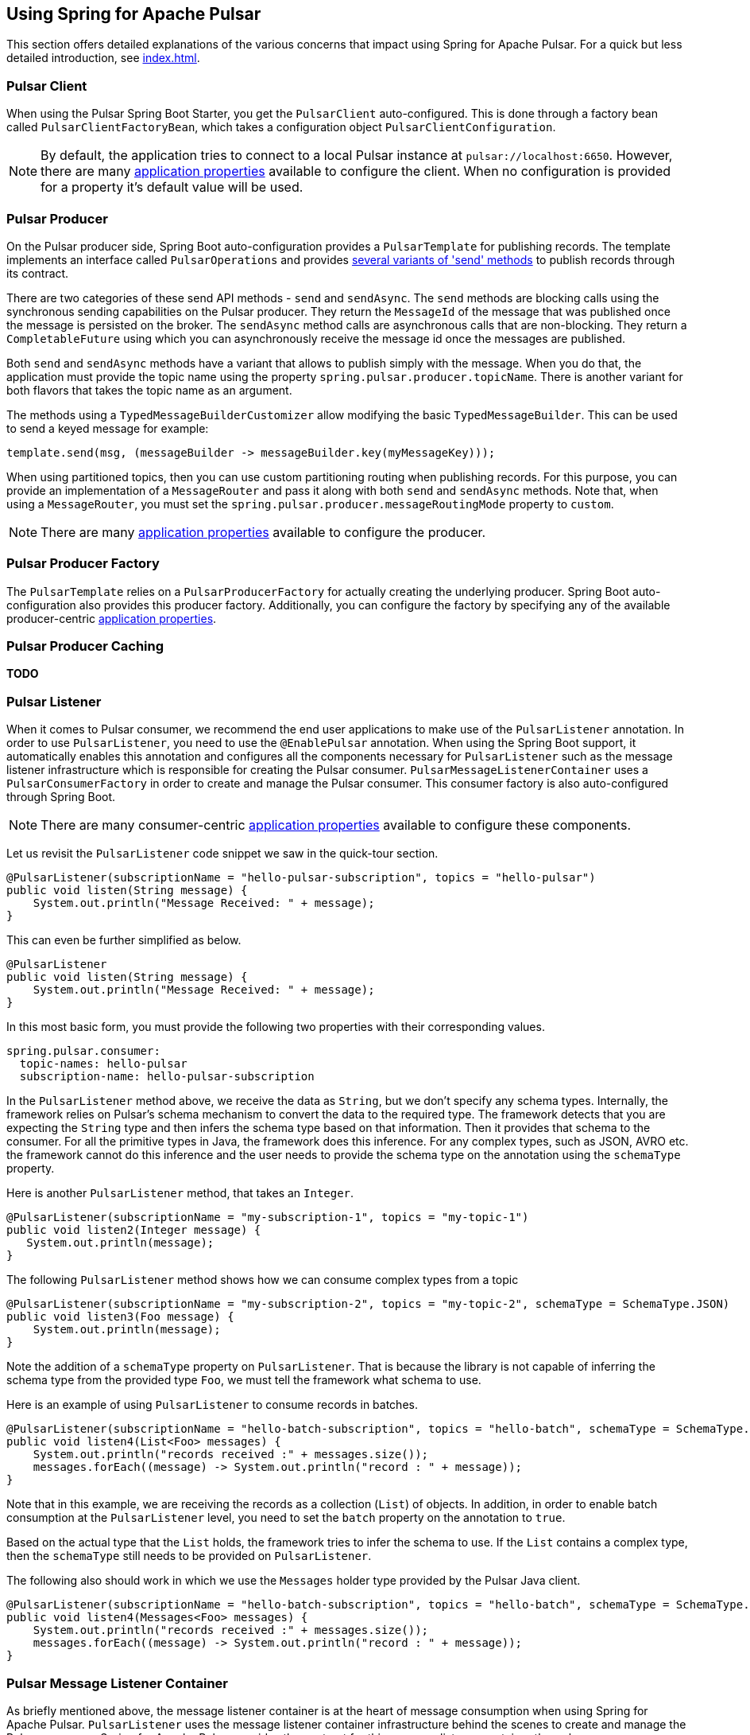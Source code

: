 [[pulsar]]
== Using Spring for Apache Pulsar
:javadocs: https://docs.spring.io/spring-pulsar/docs/current-SNAPSHOT/api
:github: https://github.com/spring-projects-experimental/spring-pulsar

This section offers detailed explanations of the various concerns that impact using Spring for Apache Pulsar.
For a quick but less detailed introduction, see <<index.adoc#quick-intro>>.

[[pulsar-client]]
=== Pulsar Client

When using the Pulsar Spring Boot Starter, you get the `PulsarClient` auto-configured.
This is done through a factory bean called `PulsarClientFactoryBean`, which takes a configuration object `PulsarClientConfiguration`.

NOTE: By default, the application tries to connect to a local Pulsar instance at `pulsar://localhost:6650`. However, there are many <<application-properties#appendix.application-properties.pulsar-client,application properties>> available to configure the client. When no configuration is provided for a property it's default value will be used.

[[pulsar-producer]]
=== Pulsar Producer

On the Pulsar producer side, Spring Boot auto-configuration provides a `PulsarTemplate` for publishing records. The template implements an interface called `PulsarOperations` and provides {javadocs}/org/springframework/pulsar/core/PulsarOperations.html[several variants of 'send' methods] to publish records through its contract.

There are two categories of these send API methods - `send` and `sendAsync`.
The `send` methods are blocking calls using the synchronous sending capabilities on the Pulsar producer.
They return the `MessageId` of the message that was published once the message is persisted on the broker.
The `sendAsync` method calls are asynchronous calls that are non-blocking.
They return a `CompletableFuture` using which you can asynchronously receive the message id once the messages are published.

Both `send` and `sendAsync` methods have a variant that allows to publish simply with the message.
When you do that, the application must provide the topic name using the property `spring.pulsar.producer.topicName`.
There is another variant for both flavors that takes the topic name as an argument.

The methods using a `TypedMessageBuilderCustomizer` allow modifying the basic `TypedMessageBuilder`.
This can be used to send a keyed message for example:

====
[source, java]
----
template.send(msg, (messageBuilder -> messageBuilder.key(myMessageKey)));
----
====

When using partitioned topics, then you can use custom partitioning routing when publishing records.
For this purpose, you can provide an implementation of a `MessageRouter` and pass it along with both `send` and `sendAsync` methods.
Note that, when using a `MessageRouter`, you must set the `spring.pulsar.producer.messageRoutingMode` property to `custom`.

NOTE: There are many <<application-properties#appendix.application-properties.pulsar-producer,application properties>> available to configure the producer.


[[pulsar-producer-factory]]
=== Pulsar Producer Factory
The `PulsarTemplate` relies on a `PulsarProducerFactory` for actually creating the underlying producer. Spring Boot auto-configuration also provides this producer factory. Additionally, you can configure the factory by specifying any of the available producer-centric <<application-properties#appendix.application-properties.pulsar-producer,application properties>>.

[[producer-caching]]
=== Pulsar Producer Caching
**TODO**

[[pulsar-listener]]
=== Pulsar Listener

When it comes to Pulsar consumer, we recommend the end user applications to make use of the `PulsarListener` annotation.
In order to use `PulsarListener`, you need to use the `@EnablePulsar` annotation.
When using the Spring Boot support, it automatically enables this annotation and configures all the components necessary for `PulsarListener` such as the message listener infrastructure which is responsible for creating the Pulsar consumer.
`PulsarMessageListenerContainer` uses a `PulsarConsumerFactory` in order to create and manage the Pulsar consumer.
This consumer factory is also auto-configured through Spring Boot.

NOTE: There are many consumer-centric <<application-properties#appendix.application-properties.pulsar-consumer,application properties>> available to configure these components.

Let us revisit the `PulsarListener` code snippet we saw in the quick-tour section.

====
[source, java]
----
@PulsarListener(subscriptionName = "hello-pulsar-subscription", topics = "hello-pulsar")
public void listen(String message) {
    System.out.println("Message Received: " + message);
}
----
====

This can even be further simplified as below.

====
[source, java]
----
@PulsarListener
public void listen(String message) {
    System.out.println("Message Received: " + message);
}
----
====

In this most basic form, you must provide the following two properties with their corresponding values.

[source,yaml,indent=0,subs="verbatim"]
----
spring.pulsar.consumer:
  topic-names: hello-pulsar
  subscription-name: hello-pulsar-subscription
----

In the `PulsarListener` method above, we receive the data as `String`, but we don't specify any schema types.
Internally, the framework relies on Pulsar's schema mechanism to convert the data to the required type.
The framework detects that you are expecting the `String` type and then infers the schema type based on that information.
Then it provides that schema to the consumer.
For all the primitive types in Java, the framework does this inference.
For any complex types, such as JSON, AVRO etc. the framework cannot do this inference and the user needs to provide the schema type on the annotation using the `schemaType` property.

Here is another `PulsarListener` method, that takes an `Integer`.

====
[source, java]
----
@PulsarListener(subscriptionName = "my-subscription-1", topics = "my-topic-1")
public void listen2(Integer message) {
   System.out.println(message);
}
----
====

The following `PulsarListener` method shows how we can consume complex types from a topic

====
[source, java]
----
@PulsarListener(subscriptionName = "my-subscription-2", topics = "my-topic-2", schemaType = SchemaType.JSON)
public void listen3(Foo message) {
    System.out.println(message);
}
----
====

Note the addition of a `schemaType` property on `PulsarListener`.
That is because the library is not capable of inferring the schema type from the provided type `Foo`, we must tell the framework what schema to use.

Here is an example of using `PulsarListener` to consume records in batches.

====
[source, java]
----
@PulsarListener(subscriptionName = "hello-batch-subscription", topics = "hello-batch", schemaType = SchemaType.JSON, batch = true)
public void listen4(List<Foo> messages) {
    System.out.println("records received :" + messages.size());
    messages.forEach((message) -> System.out.println("record : " + message));
}
----
====

Note that in this example, we are receiving the records as a collection (`List`) of objects.
In addition, in order to enable batch consumption at the `PulsarListener` level, you need to set the `batch` property on the annotation to `true`.

Based on the actual type that the `List` holds, the framework tries to infer the schema to use.
If the `List` contains a complex type, then the `schemaType` still needs to be provided on `PulsarListener`.

The following also should work in which we use the `Messages` holder type provided by the Pulsar Java client.

====
[source, java]
----
@PulsarListener(subscriptionName = "hello-batch-subscription", topics = "hello-batch", schemaType = SchemaType.JSON, batch = true)
public void listen4(Messages<Foo> messages) {
    System.out.println("records received :" + messages.size());
    messages.forEach((message) -> System.out.println("record : " + message));
}
----
====

[[pulsar-message-listener-container]]
=== Pulsar Message Listener Container

As briefly mentioned above, the message listener container is at the heart of message consumption when using Spring for Apache Pulsar.
`PulsarListener` uses the message listener container infrastructure behind the scenes to create and manage the Pulsar consumer.
Spring for Apache Pulsar provides the contract for this message listener container through `PulsarMessageListenerContainer`.
The default implementation for this message listener container is provided through `DefaultPulsarMessageListenerContainer`.
As its name indicates, `PulsarMessageListenerContainer` contains the message listener.
The container creates the Pulsar consumer and then runs a separate thread to receive and handle the data.
The data is handled by the provided message listener implementation.

The message listener container consumes the data in batch using the consumer's `batchReceive` method.
Once data is received, it is handed over to the selected message listener implementation.

The following message listener types are available when using Spring for Apache Pulsar.

* link:{github}/blob/main/spring-pulsar/src/main/java/org/springframework/pulsar/listener/PulsarRecordMessageListener.java#L29[PulsarRecordMessageListener]

* link:{github}/blob/ade2c74482d8ac1407ffe4840fa058475c07bcfc/spring-pulsar/src/main/java/org/springframework/pulsar/listener/PulsarAcknowledgingMessageListener.java#L28[PulsarAcknowledgingMessageListener]

* link:{github}/blob/ade2c74482d8ac1407ffe4840fa058475c07bcfc/spring-pulsar/src/main/java/org/springframework/pulsar/listener/PulsarBatchMessageListener.java#L36[PulsarBatchMessageListener]

* link:{github}/blob/ade2c74482d8ac1407ffe4840fa058475c07bcfc/spring-pulsar/src/main/java/org/springframework/pulsar/listener/PulsarBatchAcknowledgingMessageListener.java#L28[PulsarBatchAcknowledgingMessageListener]

We will see the details about these various message listeners in the sections below.

=== Consuming the Records

In this section, we are going to see how the message listener container enables both single record and batch based message consumption.

==== Single Record Consumption

Let us re-visit our basic `PulsarListener` for the sake of this discussion.

====
[source, java]
----
@PulsarListener(subscriptionName = "hello-pulsar-subscription", topics = "hello-pulsar")
public void listen(String message) {
    System.out.println("Message Received: " + message);
}
----
====

With this `PulsarListener` method, what we are essentially doing is that asking Spring for Apache Pulsar to invoke the listener method with a single record each time.
We mentioned that the message listener container consumes the data in batches using the `batchReceive` method on the consumer.
The framework detects that the `PulsarListener` in this case receives a single record which means that on each invocation of the method it needs a singe record.
Although the records are consumed by the message listener container in batches, it iterates through the received batch and then invoke the listener method through an adapter for `PulsarRecordMessageListener`.
As you can see in the previous section, `PulsarRecordMessageListener` simply extends from the `MessageListener` provided by the Pulsar Java client and it supports the basic `received` method.

==== Batch Consumption

Here is the `PulsarListener` example of consuming records in batches.

====
[source, java]
----
@PulsarListener(subscriptionName = "hello-batch-subscription", topics = "hello-batch", schemaType = SchemaType.JSON, batch = true)
public void listen4(List<Foo> messages) {
    System.out.println("records received :" + messages.size());
    messages.forEach((message) -> System.out.println("record : " + message));
}
----
====

When using this type of `PulsarListener`, the framework detects that you are in batch mode.
Since it is already received the data in batches using the Consumer's `batchReceive` method, it simply hands off the entire batch to the listener method through an adapter for `PulsarBatchMessageListener`.

=== Message Acknowledgment

When using Spring for Apache Pulsar, the message acknowledgment is handled by the framework unless opted out by the application.
In this section, we go through the details of how the framework takes care of message acknowledgment.

==== Message ACK modes

Spring for Apache Pulsar provides the following modes for acknowledging messages

```
BATCH,

RECORD,

MANUAL;
```

`BATCH` acknowledgment mode is the default, but you can change it on the message listener container.

==== Message Ack in Single Record Mode

When consuming single records using `PulsarRecordMessageListener` and the default ack mode of `BATCH` is used, the framework waits for all the record received from the `batchReceive` call to process successfully and then call the `acknowledge` method on the Pulsar Consumer.
If any particular record throws an exception when invoking the handler method, Spring for Apache Pulsar tracks those records and separately call `negativeAcknowledge` on those records after the entire batch is processed.

If the application wants the acknowledgment or negative acknowledgment to occur per record, then the `RECORD` ack mode can be enabled.
In that case, after handling each record the message is acknowledged if no error or negatively acknowledged if there was an error.

==== Message Ack in Batch Consumption

When records are consumed in batches (See the section above), then if the default ack mode of `BATCH` is used, then when the entire batch is processed successfully, it will be acknowledged.
If any records throw an exception, then the entire batch is negatively acknowledged.
When consuming in batch mode, `RECORD` is not an allowed ack mode.
This might cause an issue as application does not want the entire batch to be re-delivered again.
For such situations, you need to use the `MANUAL` acknowledgement mode.

==== Manual Acknowledgment

When `MANUAL` ack mode is set on the message listener container, then the framework will not do any acknowledgment - positive or negative.
It is entirely up to the application to take care of such concerns.
When `MANUAL` ack mode is set, Spring for Apache Pulsar selects a compatible message listener container - `PulsarAcknowledgingMessageListener` when in record consumption and `PulsarBatchAcknowledgingMessageListener` for batch consumption.
These interfaces provide you access to an `Acknowledgment` object.
The `Acknowledgment` object provides the following API methods.

====
[source, java]
----
void acknowledge();

void acknowledge(MessageId messageId);

void acknowledge(List<MessageId> messageIds);

void nack();

void nack(MessageId messageId);
----
====

You can inject this `Acknowledgment` object to your `PulsarListener` while using `MANUAL` ack mode and then call the corresponding method.
Here is a basic example for a record based listener.

====
[source, java]
----
@PulsarListener(subscriptionName = "hello-pulsar-subscription", topics = "hello-pulsar")
public void listen(String message, Acknowlegement acknowledgment) {
    System.out.println("Message Received: " + message);
	acknowledgment.acknowledge();
}
----
====

You can also call `acknowledgment.nack()` to negatively acknowledge in which case the record will be re-delivered.

When using a batch listener, the message listener container cannot know which record it is currently operating upon.
Therefore, in order to manually acknowledge, you need to use one of the overloaded `acknowledge` method that takes a `MessageId` or a `List<MessageId>`.
You can also negatively acknowledge with the `MessageId` for the batch listener.

=== Partitioned topics - Publishing and Consuming.

In the sample below, we are publishing to a topic called `hello-pulsar-partitioned`.
It is a topic that is partitioned and for this sample we assume that the topic is already created with three partitions.

====
[source, java]
----
@SpringBootApplication
public class PulsarBootPartitioned {

	public static void main(String[] args) {
		SpringApplication.run(PulsarBootPartitioned.class, "--spring.pulsar.producer.messageRoutingMode=CustomPartition");
	}

	@Bean
	public ApplicationRunner runner(PulsarTemplate<String> pulsarTemplate) {
		pulsarTemplate.setDefaultTopicName("hello-pulsar-partitioned");
		return args -> {
			for (int i = 0; i < 10; i++) {
				pulsarTemplate.sendAsync("hello john doe 0 ", new FooRouter());
				pulsarTemplate.sendAsync("hello alice doe 1", new BarRouter());
				pulsarTemplate.sendAsync("hello buzz doe 2", new BuzzRouter());
			}
		};
	}

	@PulsarListener(subscriptionName = "hello-pulsar-partitioned-subscription", topics = "hello-pulsar-partitioned")
	public void listen(String message) {
		System.out.println("Message Received: " + message);
	}

    static class FooRouter implements MessageRouter {

		@Override
		public int choosePartition(Message<?> msg, TopicMetadata metadata) {
			return 0;
		}
	}

	static class BarRouter implements MessageRouter {

		@Override
		public int choosePartition(Message<?> msg, TopicMetadata metadata) {
			return 1;
		}
	}

	static class BuzzRouter implements MessageRouter {

		@Override
		public int choosePartition(Message<?> msg, TopicMetadata metadata) {
			return 2;
		}
	}

}
----
====

A few things require explanation in the application above.
We are publishing to a partitioned topic and we would like to publish some data segment to a specific partition.
If you leave it to Pulsar's default, it follows a round-robin mode of partition assignments, and we would like to override that.
In order to do that, we are providing a message router object with the send method.
Look at the three message routers implemented.
`FooRouter` always sends data to partition `0`, `BarRouter` to partition `1` and `BuzzRouter` to partition `2`.
Also note that, we are now using the `sendAsync` method of `PulsarTemplate` that returns a `CompletableFuture`.
When running the application, we also need to set the `messageRoutingMode` on the producer to `CustomPartition` (`spring.pulsar.producer.messageRoutingMode`).

On the consumer side, we are using a `PulsarListener` with the exclusive subscription type.
This means that data from all the partitions will end up in the same consumer and there is no ordering guarantee.

What can we do if we want each partition to be consumed by a single distinct consumer?
We can switch to the `failover` subscription mode and add three separate consumers.

Here is an example.

====
[source, java]
----
@PulsarListener(subscriptionName = "hello-pulsar-partitioned-subscription", topics = "hello-pulsar-partitioned", subscriptionType = "failover")
public void listen1(String foo) {
    System.out.println("Message Received 1: " + foo);
}

@PulsarListener(subscriptionName = "hello-pulsar-partitioned-subscription", topics = "hello-pulsar-partitioned", subscriptionType = "failover")
public void listen2(String foo) {
    System.out.println("Message Received 2: " + foo);
}

@PulsarListener(subscriptionName = "hello-pulsar-partitioned-subscription",  topics = "hello-pulsar-partitioned", subscriptionType = "failover")
public void listen3(String foo) {
    System.out.println("Message Received 3: " + foo);
}
----
====

When following this approach, you can see that a single partition always gets consumed by a dedicated consumer.

In the similar vein, if you want to use Pulsar's shared consumer type, you can use the subscription type `shared`.
Keep in mind though, that when using the `shared` mode, you lose any ordering guarantees as a single consumer may receive messages from all the partitions before another consumer gets a chance.

Here is an example.

====
[source, java]
----
@PulsarListener(subscriptionName = "hello-pulsar-shared-subscription", topics = "hello-pulsar-partitioned", subscriptionType = "shared")
public void listen1(String foo) {
    System.out.println("Message Received 1: " + foo);
}

@PulsarListener(subscriptionName = "hello-pulsar-shared-subscription", topics = "hello-pulsar-partitioned", subscriptionType = "shared")
public void listen2(String foo) {
    System.out.println("Message Received 2: " + foo);
}
----
====

=== Accessing the Pulsar Message Object

In your `PulsarListener` method, you can receive the record directly as a Pulsar Message instead of the actual payload type.
Here is an example.

====
[source, java]
----
@PulsarListener(subscriptionName = "hello-pulsar-subscription", topics = "hello-pulsar")
public void listen(org.apache.pulsar.client.api.Message<String> message) {
    System.out.println("Data Received: " + message.getValue());
}
----
====

=== Accessing the Pulsar Messages Object

When consuming messages in batch mode using `PulsarListener`, instead of receiving them as a `List, you can receive them as Pulsar Messages type.
Here is an example.

====
[source, java]
----
@PulsarListener(subscriptionName = "batch-subscription", topics = "hello-pulsar", batch = "true")
public void listen(org.apache.pulsar.client.api.Messages<String> messages) {
    // Iterate on the messages
    // Each iteration gives access to a org.apache.pulsar.client.api.Message object
}
----
====

=== Accessing the Pulsar Consumer Object

Sometimes, it is necessary to gain direct access to the Pulsar Consumer object.
Here is how you may do so.

====
[source, java]
----
@PulsarListener(subscriptionName = "hello-pulsar-subscription", topics = "hello-pulsar")
public void listen(String message, org.apache.pulsar.client.api.Consumer<String> consumer) {
    System.out.println("Message Received: " + message);
    ConsumerStats stats = consumer.getStats();
    ...
}
----
====

When accessing the `Consumer` object this way, make sure NOT to invoke any operations that would change the Consumer's cursor position by invoking any receive methods.
All such operations must be done by the container.

=== Specify schema information

As indicated above, for normal Java types (the primitive ones), Spring Pulsar framework can infer the proper Schema to use on the `PulsarListener`.
However, for more complex types such as JSON or AVRO, you need to specify the schema type on the annotation.
Here is how you provide that.

====
[source, java]
----
@PulsarListener(subscriptionName = "json-subscription", topics = "hello-pulsar-json", schemaType = SchemaType.JSON)
public void listen(Foo foo) {
    System.out.println("Message received: " + foo);
}
----
====

On the producer side also, for the Java primitive types, the framework can infer the Schema, but for any other types, you need set that on the `PulsarTemmplate`.

=== Appendix
The reference documentation has the following appendices:

[horizontal]
<<application-properties#appendix.application-properties,Application Properties>> :: Application properties that you can use to configure your Pulsar application.
